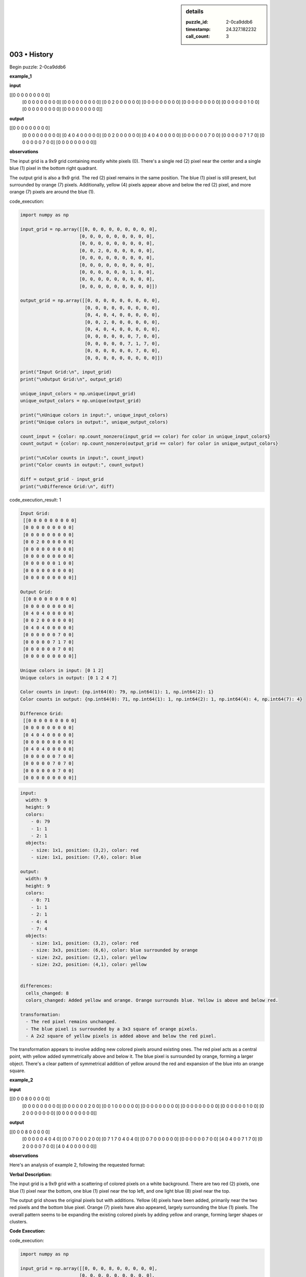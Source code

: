 .. sidebar:: details

   :puzzle_id: 2-0ca9ddb6
   :timestamp: 24.327.182232
   :call_count: 3
   

=============
003 • History
=============


    

Begin puzzle: 2-0ca9ddb6


    


    

**example_1**


    


    

**input**


    


    
.. code-block::

[[0 0 0 0 0 0 0 0 0]
     [0 0 0 0 0 0 0 0 0]
     [0 0 0 0 0 0 0 0 0]
     [0 0 2 0 0 0 0 0 0]
     [0 0 0 0 0 0 0 0 0]
     [0 0 0 0 0 0 0 0 0]
     [0 0 0 0 0 0 1 0 0]
     [0 0 0 0 0 0 0 0 0]
     [0 0 0 0 0 0 0 0 0]]

    


    


    


    
.. image:: _images/000-example_1_input.png
   :alt: _images/000-example_1_input.png

    


    


    


    

**output**


    


    
.. code-block::

[[0 0 0 0 0 0 0 0 0]
     [0 0 0 0 0 0 0 0 0]
     [0 4 0 4 0 0 0 0 0]
     [0 0 2 0 0 0 0 0 0]
     [0 4 0 4 0 0 0 0 0]
     [0 0 0 0 0 0 7 0 0]
     [0 0 0 0 0 7 1 7 0]
     [0 0 0 0 0 0 7 0 0]
     [0 0 0 0 0 0 0 0 0]]

    


    


    


    
.. image:: _images/000-example_1_output.png
   :alt: _images/000-example_1_output.png

    


    


    


    

**observations**


    


    

The input grid is a 9x9 grid containing mostly white pixels (0).  There's a single red (2) pixel near the center and a single blue (1) pixel in the bottom right quadrant.

The output grid is also a 9x9 grid. The red (2) pixel remains in the same position. The blue (1) pixel is still present, but surrounded by orange (7) pixels. Additionally, yellow (4) pixels appear above and below the red (2) pixel, and more orange (7) pixels are around the blue (1).


    


    

code_execution:


    


    

.. code-block:: python


   import numpy as np

   input_grid = np.array([[0, 0, 0, 0, 0, 0, 0, 0, 0],
                         [0, 0, 0, 0, 0, 0, 0, 0, 0],
                         [0, 0, 0, 0, 0, 0, 0, 0, 0],
                         [0, 0, 2, 0, 0, 0, 0, 0, 0],
                         [0, 0, 0, 0, 0, 0, 0, 0, 0],
                         [0, 0, 0, 0, 0, 0, 0, 0, 0],
                         [0, 0, 0, 0, 0, 0, 1, 0, 0],
                         [0, 0, 0, 0, 0, 0, 0, 0, 0],
                         [0, 0, 0, 0, 0, 0, 0, 0, 0]])

   output_grid = np.array([[0, 0, 0, 0, 0, 0, 0, 0, 0],
                           [0, 0, 0, 0, 0, 0, 0, 0, 0],
                           [0, 4, 0, 4, 0, 0, 0, 0, 0],
                           [0, 0, 2, 0, 0, 0, 0, 0, 0],
                           [0, 4, 0, 4, 0, 0, 0, 0, 0],
                           [0, 0, 0, 0, 0, 0, 7, 0, 0],
                           [0, 0, 0, 0, 0, 7, 1, 7, 0],
                           [0, 0, 0, 0, 0, 0, 7, 0, 0],
                           [0, 0, 0, 0, 0, 0, 0, 0, 0]])

   print("Input Grid:\n", input_grid)
   print("\nOutput Grid:\n", output_grid)

   unique_input_colors = np.unique(input_grid)
   unique_output_colors = np.unique(output_grid)

   print("\nUnique colors in input:", unique_input_colors)
   print("Unique colors in output:", unique_output_colors)

   count_input = {color: np.count_nonzero(input_grid == color) for color in unique_input_colors}
   count_output = {color: np.count_nonzero(output_grid == color) for color in unique_output_colors}

   print("\nColor counts in input:", count_input)
   print("Color counts in output:", count_output)

   diff = output_grid - input_grid
   print("\nDifference Grid:\n", diff)


    


    

code_execution_result: 1


    


    

.. code-block::

   Input Grid:
    [[0 0 0 0 0 0 0 0 0]
    [0 0 0 0 0 0 0 0 0]
    [0 0 0 0 0 0 0 0 0]
    [0 0 2 0 0 0 0 0 0]
    [0 0 0 0 0 0 0 0 0]
    [0 0 0 0 0 0 0 0 0]
    [0 0 0 0 0 0 1 0 0]
    [0 0 0 0 0 0 0 0 0]
    [0 0 0 0 0 0 0 0 0]]

   Output Grid:
    [[0 0 0 0 0 0 0 0 0]
    [0 0 0 0 0 0 0 0 0]
    [0 4 0 4 0 0 0 0 0]
    [0 0 2 0 0 0 0 0 0]
    [0 4 0 4 0 0 0 0 0]
    [0 0 0 0 0 0 7 0 0]
    [0 0 0 0 0 7 1 7 0]
    [0 0 0 0 0 0 7 0 0]
    [0 0 0 0 0 0 0 0 0]]

   Unique colors in input: [0 1 2]
   Unique colors in output: [0 1 2 4 7]

   Color counts in input: {np.int64(0): 79, np.int64(1): 1, np.int64(2): 1}
   Color counts in output: {np.int64(0): 71, np.int64(1): 1, np.int64(2): 1, np.int64(4): 4, np.int64(7): 4}

   Difference Grid:
    [[0 0 0 0 0 0 0 0 0]
    [0 0 0 0 0 0 0 0 0]
    [0 4 0 4 0 0 0 0 0]
    [0 0 0 0 0 0 0 0 0]
    [0 4 0 4 0 0 0 0 0]
    [0 0 0 0 0 0 7 0 0]
    [0 0 0 0 0 7 0 7 0]
    [0 0 0 0 0 0 7 0 0]
    [0 0 0 0 0 0 0 0 0]]


    


    

.. code-block:: yaml

   input:
     width: 9
     height: 9
     colors:
       - 0: 79
       - 1: 1
       - 2: 1
     objects:
       - size: 1x1, position: (3,2), color: red
       - size: 1x1, position: (7,6), color: blue

   output:
     width: 9
     height: 9
     colors:
       - 0: 71
       - 1: 1
       - 2: 1
       - 4: 4
       - 7: 4
     objects:
       - size: 1x1, position: (3,2), color: red
       - size: 3x3, position: (6,6), color: blue surrounded by orange
       - size: 2x2, position: (2,1), color: yellow
       - size: 2x2, position: (4,1), color: yellow


   differences:
     cells_changed: 8
     colors_changed: Added yellow and orange. Orange surrounds blue. Yellow is above and below red.

   transformation:
     - The red pixel remains unchanged.
     - The blue pixel is surrounded by a 3x3 square of orange pixels.
     - A 2x2 square of yellow pixels is added above and below the red pixel.

The transformation appears to involve adding new colored pixels around existing ones. The red pixel acts as a central point, with yellow added symmetrically above and below it. The blue pixel is surrounded by orange, forming a larger object.  There's a clear pattern of symmetrical addition of yellow around the red and expansion of the blue into an orange square.


    


    

**example_2**


    


    

**input**


    


    
.. code-block::

[[0 0 0 8 0 0 0 0 0]
     [0 0 0 0 0 0 0 0 0]
     [0 0 0 0 0 0 2 0 0]
     [0 0 1 0 0 0 0 0 0]
     [0 0 0 0 0 0 0 0 0]
     [0 0 0 0 0 0 0 0 0]
     [0 0 0 0 0 0 1 0 0]
     [0 2 0 0 0 0 0 0 0]
     [0 0 0 0 0 0 0 0 0]]

    


    


    


    
.. image:: _images/001-example_2_input.png
   :alt: _images/001-example_2_input.png

    


    


    


    

**output**


    


    
.. code-block::

[[0 0 0 8 0 0 0 0 0]
     [0 0 0 0 0 4 0 4 0]
     [0 0 7 0 0 0 2 0 0]
     [0 7 1 7 0 4 0 4 0]
     [0 0 7 0 0 0 0 0 0]
     [0 0 0 0 0 0 7 0 0]
     [4 0 4 0 0 7 1 7 0]
     [0 2 0 0 0 0 7 0 0]
     [4 0 4 0 0 0 0 0 0]]

    


    


    


    
.. image:: _images/001-example_2_output.png
   :alt: _images/001-example_2_output.png

    


    


    


    

**observations**


    


    

Here's an analysis of example 2, following the requested format:

**Verbal Description:**

The input grid is a 9x9 grid with a scattering of colored pixels on a white background.  There are two red (2) pixels, one blue (1) pixel near the bottom, one blue (1) pixel near the top left, and one light blue (8) pixel near the top.

The output grid shows the original pixels but with additions.  Yellow (4) pixels have been added, primarily near the two red pixels and the bottom blue pixel.  Orange (7) pixels have also appeared, largely surrounding the blue (1) pixels. The overall pattern seems to be expanding the existing colored pixels by adding yellow and orange, forming larger shapes or clusters.

**Code Execution:**


    


    

code_execution:


    


    

.. code-block:: python


   import numpy as np

   input_grid = np.array([[0, 0, 0, 8, 0, 0, 0, 0, 0],
                         [0, 0, 0, 0, 0, 0, 0, 0, 0],
                         [0, 0, 0, 0, 0, 0, 2, 0, 0],
                         [0, 0, 1, 0, 0, 0, 0, 0, 0],
                         [0, 0, 0, 0, 0, 0, 0, 0, 0],
                         [0, 0, 0, 0, 0, 0, 0, 0, 0],
                         [0, 0, 0, 0, 0, 0, 1, 0, 0],
                         [0, 2, 0, 0, 0, 0, 0, 0, 0],
                         [0, 0, 0, 0, 0, 0, 0, 0, 0]])

   output_grid = np.array([[0, 0, 0, 8, 0, 0, 0, 0, 0],
                           [0, 0, 0, 0, 0, 4, 0, 4, 0],
                           [0, 0, 7, 0, 0, 0, 2, 0, 0],
                           [0, 7, 1, 7, 0, 4, 0, 4, 0],
                           [0, 0, 7, 0, 0, 0, 0, 0, 0],
                           [0, 0, 0, 0, 0, 0, 7, 0, 0],
                           [4, 0, 4, 0, 0, 7, 1, 7, 0],
                           [0, 2, 0, 0, 0, 0, 7, 0, 0],
                           [4, 0, 4, 0, 0, 0, 0, 0, 0]])

   print("Input Grid:\n", input_grid)
   print("\nOutput Grid:\n", output_grid)

   unique_input_colors = np.unique(input_grid)
   unique_output_colors = np.unique(output_grid)

   print("\nUnique colors in input:", unique_input_colors)
   print("Unique colors in output:", unique_output_colors)

   count_input = {color: np.count_nonzero(input_grid == color) for color in unique_input_colors}
   count_output = {color: np.count_nonzero(output_grid == color) for color in unique_output_colors}

   print("\nColor counts in input:", count_input)
   print("Color counts in output:", count_output)

   diff = output_grid - input_grid
   print("\nDifference Grid:\n", diff)


    


    

code_execution_result: 1


    


    

.. code-block::

   Input Grid:
    [[0 0 0 8 0 0 0 0 0]
    [0 0 0 0 0 0 0 0 0]
    [0 0 0 0 0 0 2 0 0]
    [0 0 1 0 0 0 0 0 0]
    [0 0 0 0 0 0 0 0 0]
    [0 0 0 0 0 0 0 0 0]
    [0 0 0 0 0 0 1 0 0]
    [0 2 0 0 0 0 0 0 0]
    [0 0 0 0 0 0 0 0 0]]

   Output Grid:
    [[0 0 0 8 0 0 0 0 0]
    [0 0 0 0 0 4 0 4 0]
    [0 0 7 0 0 0 2 0 0]
    [0 7 1 7 0 4 0 4 0]
    [0 0 7 0 0 0 0 0 0]
    [0 0 0 0 0 0 7 0 0]
    [4 0 4 0 0 7 1 7 0]
    [0 2 0 0 0 0 7 0 0]
    [4 0 4 0 0 0 0 0 0]]

   Unique colors in input: [0 1 2 8]
   Unique colors in output: [0 1 2 4 7 8]

   Color counts in input: {np.int64(0): 76, np.int64(1): 2, np.int64(2): 2, np.int64(8): 1}
   Color counts in output: {np.int64(0): 60, np.int64(1): 2, np.int64(2): 2, np.int64(4): 8, np.int64(7): 8, np.int64(8): 1}

   Difference Grid:
    [[0 0 0 0 0 0 0 0 0]
    [0 0 0 0 0 4 0 4 0]
    [0 0 7 0 0 0 0 0 0]
    [0 7 0 7 0 4 0 4 0]
    [0 0 7 0 0 0 0 0 0]
    [0 0 0 0 0 0 7 0 0]
    [4 0 4 0 0 7 0 7 0]
    [0 0 0 0 0 0 7 0 0]
    [4 0 4 0 0 0 0 0 0]]


    


    

.. code-block:: yaml

   input:
     width: 9
     height: 9
     colors:
       - 0: 76
       - 1: 2
       - 2: 2
       - 8: 1
     objects:
       - size: 1x1, position: (2,6), color: red
       - size: 1x1, position: (7,1), color: red
       - size: 1x1, position: (3,2), color: blue
       - size: 1x1, position: (6,6), color: blue
       - size: 1x1, position: (0,3), color: light blue

   output:
     width: 9
     height: 9
     colors:
       - 0: 60
       - 1: 2
       - 2: 2
       - 4: 8
       - 7: 8
       - 8: 1
     objects:
       - size: 1x1, position: (2,6), color: red
       - size: 1x1, position: (7,1), color: red
       - size: 3x3, position: (2,2), color: blue surrounded by orange and yellow
       - size: 3x3, position: (5,5), color: blue surrounded by orange and yellow
       - size: 1x1, position: (0,3), color: light blue

   differences:
     cells_changed: 24
     colors_changed: Added yellow (4) and orange (7).  Blue pixels surrounded by orange and yellow.

   transformation:
     - Red pixels remain unchanged.
     - Light blue pixel remains unchanged.
     - Blue pixels are expanded into 3x3 squares surrounded by orange and yellow pixels.
     - Yellow pixels are added symmetrically around the red pixels.

The transformation again involves expanding existing colored pixels.  The key difference from example 1 is that the expansion is more complex, creating larger 3x3 blocks around the blue pixels, and the yellow expansion is less symmetrical, influenced by proximity to other elements.  The light blue pixel is unaffected.


    


    

**example_3**


    


    

**input**


    


    
.. code-block::

[[0 0 0 0 0 0 0 0 0]
     [0 0 0 0 0 0 0 0 0]
     [0 0 2 0 0 0 0 0 0]
     [0 0 0 0 0 0 0 0 0]
     [0 0 0 0 0 0 0 0 0]
     [0 0 0 0 0 0 6 0 0]
     [0 0 0 0 0 0 0 0 0]
     [0 0 0 1 0 0 0 0 0]
     [0 0 0 0 0 0 0 0 0]]

    


    


    


    
.. image:: _images/002-example_3_input.png
   :alt: _images/002-example_3_input.png

    


    


    


    

**output**


    


    
.. code-block::

[[0 0 0 0 0 0 0 0 0]
     [0 4 0 4 0 0 0 0 0]
     [0 0 2 0 0 0 0 0 0]
     [0 4 0 4 0 0 0 0 0]
     [0 0 0 0 0 0 0 0 0]
     [0 0 0 0 0 0 6 0 0]
     [0 0 0 7 0 0 0 0 0]
     [0 0 7 1 7 0 0 0 0]
     [0 0 0 7 0 0 0 0 0]]

    


    


    


    
.. image:: _images/002-example_3_output.png
   :alt: _images/002-example_3_output.png

    


    


    


    

**observations**


    


    

====


    


    

INSTRUCTIONS:


    


    


* 
  Review Examples Phase

  pairs of input and output grids will be shown to you one at a time

  you will examine and analyze the text and image for each example

  you may use code execution with tools like numpy to examine patterns
  after examining the grids, document the attributes of each as such

  use a yaml block for the details

  .. code-block:: yaml

     input:
       width: X
       height: Y
       colors:
         - N: (count)
       objects:
         - size, position and color - desc

  .. code-block:: yaml

     output:
       width: X
       height: Y
       colors:
         - N: (count)
       objects:
         - size, position and color - desc

  .. code-block:: yaml

     differences:
       cells_changed: N
       colors_changed: desc
     transformation:
       - speculate on transformation rules

  your response for this phase should contain the following content parts


  * begin with a verbal description of your perception of the input and output
    grid
  * run a ``code_execution`` part to test your perceptions - since the code you
    use may not be carried forward on following prompts, be sure to have the code print
    you findings in the output
    remember that you have access to many python libraries for analyzing the grids and validating patterns
  * review your findings and try to determine what the natural language program is for the transformation


    






